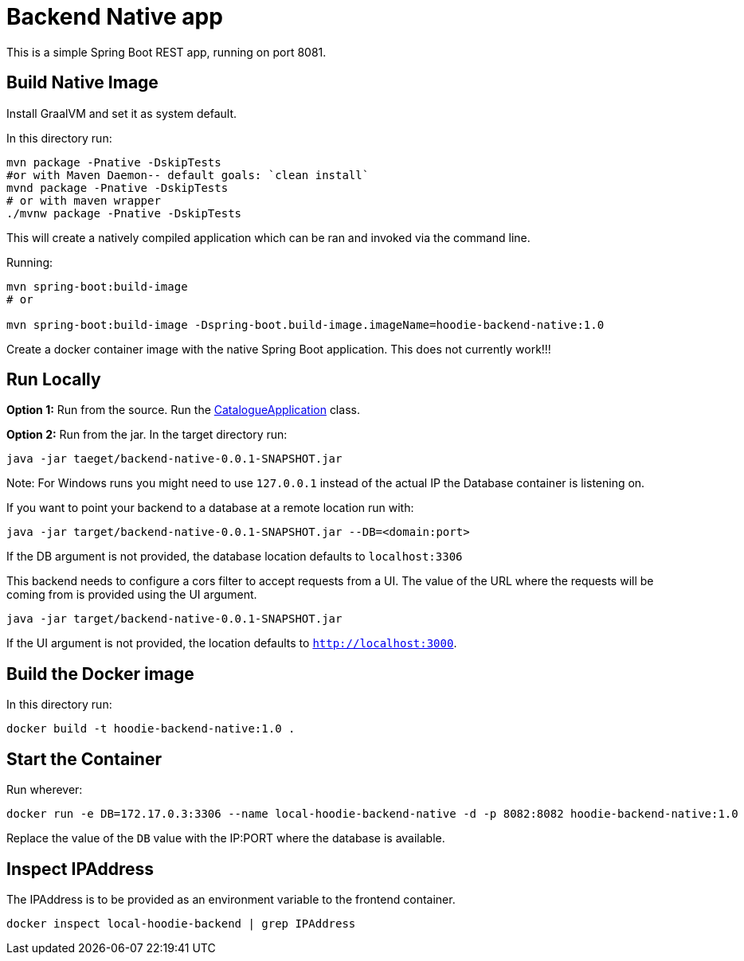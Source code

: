 = Backend Native app

This is a simple Spring Boot REST app, running on port 8081.

== Build Native Image

Install GraalVM and set it as system default.

In this directory run:

[source,shell script]
----
mvn package -Pnative -DskipTests
#or with Maven Daemon-- default goals: `clean install`
mvnd package -Pnative -DskipTests
# or with maven wrapper
./mvnw package -Pnative -DskipTests
----

This will create a natively compiled application which can be ran and invoked via the command line.

Running:

[source, shell]
----
mvn spring-boot:build-image
# or

mvn spring-boot:build-image -Dspring-boot.build-image.imageName=hoodie-backend-native:1.0
----

Create a docker container image with the native Spring Boot application. This does not currently work!!!

== Run Locally

*Option 1:* Run from the source. Run the link:src/main/java/io/cloudsoft/catalogue/CatalogueApplication.java[CatalogueApplication] class.

*Option 2:* Run from the jar. In the target directory run:

[source,shell script]
----
java -jar taeget/backend-native-0.0.1-SNAPSHOT.jar
----
Note: For Windows runs you might need to use `127.0.0.1` instead of the actual IP the Database container is listening on.

If you want to point your backend to a database at a remote location run with:

[source,shell script]
----
java -jar target/backend-native-0.0.1-SNAPSHOT.jar --DB=<domain:port>
----

If the DB argument is not provided, the database location defaults to `localhost:3306`

This backend needs to configure a cors filter to accept requests from a UI. The value of the URL where the requests will be coming from is provided using the UI argument.

[source,shell script]
----
java -jar target/backend-native-0.0.1-SNAPSHOT.jar
----

If the UI argument is not provided, the location defaults to `http://localhost:3000`.

== Build the Docker image

In this directory run:

[source]
----
docker build -t hoodie-backend-native:1.0 .
----

== Start the Container

Run wherever:

[source]
----
docker run -e DB=172.17.0.3:3306 --name local-hoodie-backend-native -d -p 8082:8082 hoodie-backend-native:1.0
----

Replace the value of the `DB` value with the IP:PORT where the database is available.

== Inspect IPAddress

The IPAddress is to be provided as an environment variable to the frontend container.

[source]
----
docker inspect local-hoodie-backend | grep IPAddress
----
